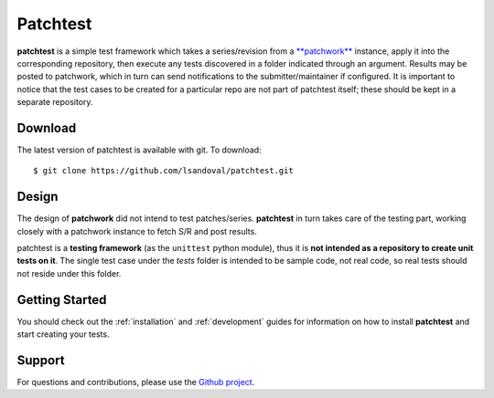 Patchtest
=========

**patchtest** is a simple test framework which takes a series/revision from a
`**patchwork** <https://github.com/dlespiau/patchwork>`__ instance, apply it
into  the corresponding repository, then execute
any tests discovered in a folder indicated through an argument. Results may be
posted to patchwork, which in turn can send notifications to the
submitter/maintainer if configured. It is important to notice that the test
cases to be created for a particular repo are not part of patchtest itself;
these should be kept in a separate repository.

Download
--------

The latest version of patchtest is available with git. To download:

::

    $ git clone https://github.com/lsandoval/patchtest.git

Design
------

The design of **patchwork** did not intend to test patches/series. **patchtest** in
turn takes care of the testing part, working closely with a patchwork instance
to fetch S/R and post results. 

patchtest is a **testing framework** (as the ``unittest`` python
module), thus it is **not intended as a repository to create unit tests on it**. The
single test case under the `tests` folder is intended to be sample code, not
real code, so real tests should not reside under this folder.

Getting Started
---------------

You should check out the :ref:`installation` and :ref:`development` guides for
information on how to install **patchtest** and start creating your tests.

Support
-------

For questions and contributions, please use the `Github project <https://github.com/lsandoval/patchtest>`__.

